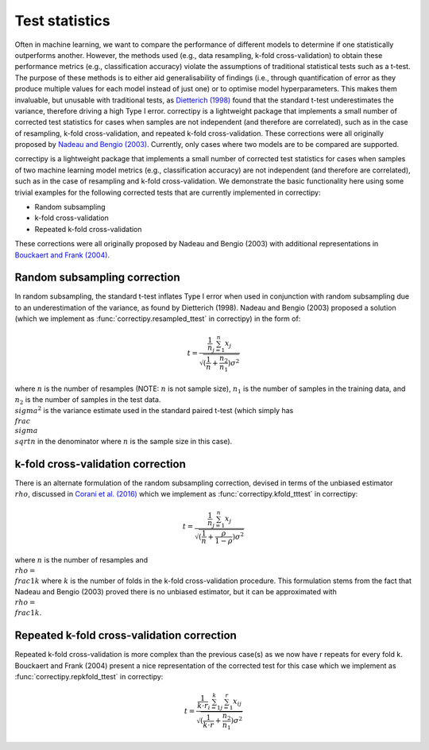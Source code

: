 Test statistics
==========

Often in machine learning, we want to compare the performance of
different models to determine if one statistically outperforms another.
However, the methods used (e.g., data resampling, k-fold
cross-validation) to obtain these performance metrics (e.g.,
classification accuracy) violate the assumptions of traditional
statistical tests such as a t-test. The purpose of these methods is to
either aid generalisability of findings (i.e., through quantification of
error as they produce multiple values for each model instead of just
one) or to optimise model hyperparameters. This makes them invaluable,
but unusable with traditional tests, as `Dietterich
(1998) <https://pubmed.ncbi.nlm.nih.gov/9744903/>`_ found that the
standard t-test underestimates the variance, therefore driving a high
Type I error. correctipy is a lightweight package that implements a
small number of corrected test statistics for cases when samples are not
independent (and therefore are correlated), such as in the case of
resampling, k-fold cross-validation, and repeated k-fold
cross-validation. These corrections were all originally proposed by `Nadeau and Bengio
(2003) <https://link.springer.com/article/10.1023/A:1024068626366>`_.
Currently, only cases where two models are to be compared are supported.

correctipy is a lightweight package that implements a small number of corrected test statistics for cases when samples of two machine learning model metrics (e.g., classification accuracy) are not independent (and therefore are correlated), such as in the case of resampling and k-fold cross-validation. We demonstrate the basic functionality here using some trivial examples for the following corrected tests that are currently implemented in correctipy:

* Random subsampling
* k-fold cross-validation
* Repeated k-fold cross-validation

These corrections were all originally proposed by Nadeau and Bengio (2003) with additional representations in `Bouckaert and Frank (2004) <https://link.springer.com/chapter/10.1007/978-3-540-24775-3_3>`_.

Random subsampling correction
------------

In random subsampling, the standard t-test inflates Type I error when used in conjunction with random subsampling due to an underestimation of the variance, as found by Dietterich (1998). Nadeau and Bengio (2003) proposed a solution (which we implement as :func:`correctipy.resampled_ttest` in correctipy) in the form of:

.. math::

    t = \frac{\frac{1}{n} \sum_{j=1}^{n}x_{j}}{\sqrt{(\frac{1}{n} + \frac{n_{2}}{n_{1}})\sigma^{2}}}

where :math:`n` is the number of resamples (NOTE: :math:`n` is not sample size), :math:`n_{1}` is the number of samples in the training data, and :math:`n_{2}` is the number of samples in the test data. :math:`\\sigma^{2}` is the variance estimate used in the standard paired t-test (which simply has :math:`\\frac{\\sigma}{\\sqrt{n}}` in the denominator where :math:`n` is the sample size in this case).

k-fold cross-validation correction
------------

There is an alternate formulation of the random subsampling correction, devised in terms of the unbiased estimator :math:`\\rho`, discussed in `Corani et al. (2016) <https://link.springer.com/article/10.1007/s10994-017-5641-9>`_ which we implement as :func:`correctipy.kfold_tttest` in correctipy:

.. math::

    t = \frac{\frac{1}{n} \sum_{j=1}^{n}x_{j}}{\sqrt{(\frac{1}{n} + \frac{\rho}{1-\rho})\sigma^{2}}}

where :math:`n` is the number of resamples and :math:`\\rho = \\frac{1}{k}` where :math:`k` is the number of folds in the k-fold cross-validation procedure. This formulation stems from the fact that Nadeau and Bengio (2003) proved there is no unbiased estimator, but it can be approximated with :math:`\\rho = \\frac{1}{k}`.

Repeated k-fold cross-validation correction
------------

Repeated k-fold cross-validation is more complex than the previous case(s) as we now have r repeats for every fold k. Bouckaert and Frank (2004) present a nice representation of the corrected test for this case which we implement as :func:`correctipy.repkfold_ttest` in correctipy:

.. math::

    t = \frac{\frac{1}{k \cdot r} \sum_{i=1}^{k} \sum_{j=1}^{r} x_{ij}}{\sqrt{(\frac{1}{k \cdot r} + \frac{n_{2}}{n_{1}})\sigma^{2}}}
